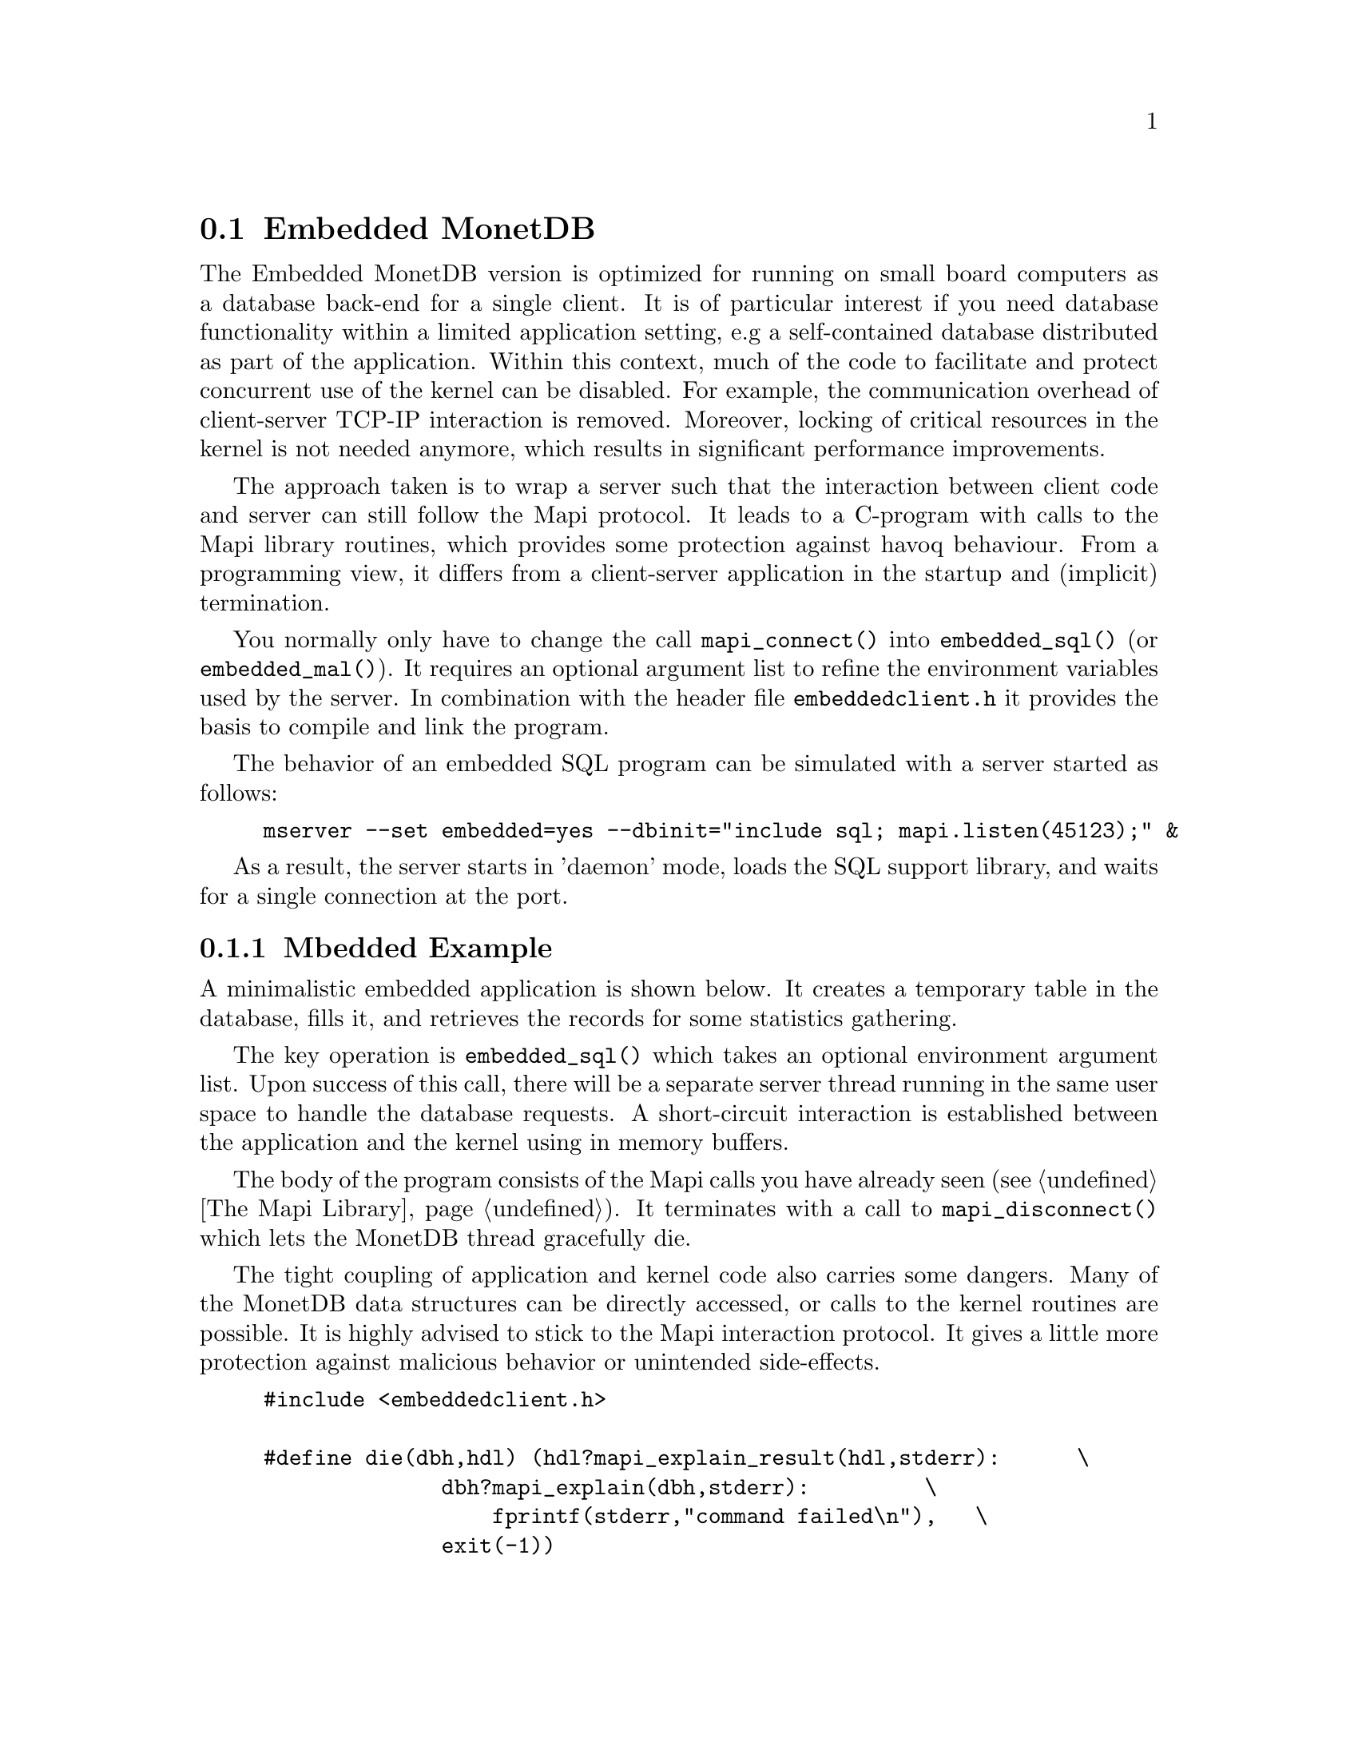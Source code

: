 @section Embedded MonetDB
The Embedded MonetDB version is optimized for running on small board computers
as a database back-end for a single client.
It is of particular interest if you need database functionality within 
a limited application setting, e.g a self-contained database distributed
as part of the application.
Within this context, much of the code to facilitate and protect
concurrent use of the kernel can be disabled. For example, 
the communication overhead of client-server TCP-IP interaction is removed.
Moreover, locking of critical resources in the kernel is not needed anymore, 
which results in significant performance improvements. 

The approach taken is to wrap a server such that the interaction 
between client code and server can still follow the Mapi protocol.
It leads to a C-program with calls to the Mapi library routines,
which provides some protection against havoq behaviour.
From a programming view, it differs from a client-server application in
the startup and (implicit) termination.

You normally only have to change the call @code{mapi_connect()} into
@code{embedded_sql()} (or @code{embedded_mal()}). It requires an 
optional argument list to refine the environment variables used by the server.
In combination with the header file @code{embeddedclient.h}
it provides the basis to compile and link the program.

@c The primary host language is C. Embedded versions for other languages are under development.

The behavior of an embedded SQL program can be simulated with
a server started as follows:
@example
mserver --set embedded=yes --dbinit="include sql; mapi.listen(45123);" &
@end example

As a result, the server starts in 'daemon' mode,
loads the SQL support library, and waits for a single connection
at the port.

@menu
* A Simple Example::
* Configuration Parameters::
* Embedded MonetDB Limitations::
@end menu

@node A Simple Example, Configuration Parameters, Embedded MonetDB, Embedded MonetDB
@subsection Mbedded Example
A minimalistic embedded application is shown below. It creates
a temporary table in the database, fills it, and retrieves the
records for some statistics gathering.

The key operation is @code{embedded_sql()} which takes an optional 
environment argument list. Upon success of this call, there
will be a separate server thread running in the same user space to handle
the database requests. A short-circuit interaction is established
between the application and the kernel using in memory buffers.

The body of the program consists of the Mapi calls you have
already seen (@pxref{The Mapi Library}). It terminates with a call
to @code{mapi_disconnect()} which lets the MonetDB thread
gracefully die. 

The tight coupling of application and kernel code also carries some
dangers. 
Many of the MonetDB data structures can be directly accessed, 
or calls to the kernel routines are possible. 
It is highly advised to stick to the Mapi interaction protocol. 
It gives a little more protection against malicious behavior
or unintended side-effects.

@example
@verbatim
#include <embeddedclient.h>

#define die(dbh,hdl) (hdl?mapi_explain_result(hdl,stderr):      \
              dbh?mapi_explain(dbh,stderr):         \
                  fprintf(stderr,"command failed\n"),   \
              exit(-1))

#define close_handle(X,Y) if (mapi_close_handle(X) != MOK) die(X, Y);

int
main()
{
    Mapi dbh;
    MapiHdl hdl = NULL;
    int i;

    dbh= embedded_sql(NULL,0);
    if (dbh == NULL || mapi_error(dbh))
        die(dbh, hdl);

    /* switch off autocommit */
    if (mapi_setAutocommit(dbh, 0) != MOK || mapi_error(dbh))
        die(dbh,NULL);

    if ((hdl = mapi_query(dbh, "create table emp"
				" (name varchar(20),age int)")) == NULL || mapi_error(dbh))
        die(dbh, hdl);
    close_handle(dbh,hdl);

    for(i=0; i< 1000; i++) {
        char query[100];
        snprintf(query, 100, "insert into emp values('user%d', %d)", i, i % 82);
        if ((hdl = mapi_query(dbh, query)) == NULL || mapi_error(dbh))
            die(dbh, hdl);
        close_handle(dbh,hdl);
    }

    if ((hdl = mapi_query(dbh, "select * from emp")) == NULL || mapi_error(dbh))
        die(dbh, hdl);

    i=0;
    while (mapi_fetch_row(hdl))  {
        char *age = mapi_fetch_field(hdl, 1);
        i= i+ atoi(age);
    }
    if (mapi_error(dbh))
        die(dbh, hdl);
    close_handle(dbh,hdl);
    printf("The footprint is %d Mb \n",i);

    mapi_disconnect(dbh);
    return 0;
}
@end verbatim
@end example

The embedded MonetDB engine is available as the 
library @code{libembedded_sql.a} (and @code{libembedded_mal.a})
to be linked with a C-program.
Provided the programming environment have been initialized properly, it
suffices to prepare the embedded application using
@example
gcc myprog.c -o myprog `monetdb-config --cflags --libs`
@end example

You might also write a Makefile to build the program as follows.
@example
@verbatim
CC= gcc
PREFIX=${MONET5_PREFIX}
INCLUDE= -I${PREFIX}
LIBS= -l${PREFIX}/lib/libMbedded.a -lm -lz -lstreams ...
myprog: myprog.o
	${CC} myprog.o -o myprog ${LIBS}
myprog.o : myprog.c 
	${CC} -c ${INCLUDES} myprog.c 

clean: myprog.o
	rm -f myprog myprog.o
@end verbatim
@end example

@node Configuration Parameters , Embedded MonetDB Limitations, A Simple Example , Embedded MonetDB
The configuration parameters for the server are read from its default
location in the file system. In an embedded setting this location may
not be accessible.
It requires calls to @code{embedded_option()} before you asks for the
instantiation of the server code itself.
The code snippet below illustrate how our example
is given hardwired knowledge on the desired settings:
@example
@verbatim
main(){
...
	embedded_option("welcome","false");
	embedded_option("gdk_dbfarm","/tmp/dbfarm");
	embedded_option("dbname","demo");
	embedded_option("user","guest");
	embedded_option("password","anonymous");
...
	embedded_sql(NULL,0);
@end verbatim
@end example
For an overview of the system configuration parameters see XYZ.

@node Embedded MonetDB Limitations , MonetDB Assembler Language, Configuration Parameters, Embedded MonetDB
@subsection Limitations for Embedded MonetDB

In embedded applications the memory footprint is a factor of concern.
The raw footprint as delivered by the Unix @code{size} command is often used.
It is, however, also easily misleading, because the footprint
depends on both the code segments and buffered database partitions in use.
Therefore it makes sense to experiment with a minimal, but functionally
complete application to decide if the resources limitations are obeyed.

The minimal static footprint of MonetDB is about 16 Mb (+ ca 4Mb for SQL).
After module loading the space quickly grows to about 60Mb.
@emph{This footprint should be reduced.}

A better frame of reference for embedded applications is our sample
program, which is a simple, yet complete embedded application inspired by an
MP3 player. The table below illustrates some basic properties 
on different embedded SQL platforms.

@multitable @columnfractions 0.2 0.2 0.2 0.2 0.2
@item 
@tab Mbedded
@tab SQLite
@tab MySQL
@tab PostgreSQL
@item Prepare time
@item Max memory
@item CPU time
@end multitable
The @code{Prepare time} denotes the compilation and link time on
a state-of-the-art PC.

The embedded application world calls for many, highly specialized
enhancements. It is often well worth the effort to carve out the
functionality needed from the MonetDB software packages. The easiest
solution to limit the functionality and reduce resource consumption
is to reduce the modules loaded. This requires patches to the
startup scripts.

The benefit of an embedded database application also comes with limitations.
The one and foremost limitation of embedded MonetDB is that the first 
application accessing the database effectively locks out any other concurrent 
use.
Even in those situations where concurrent applications merely read the database,
or create privately held tables.

